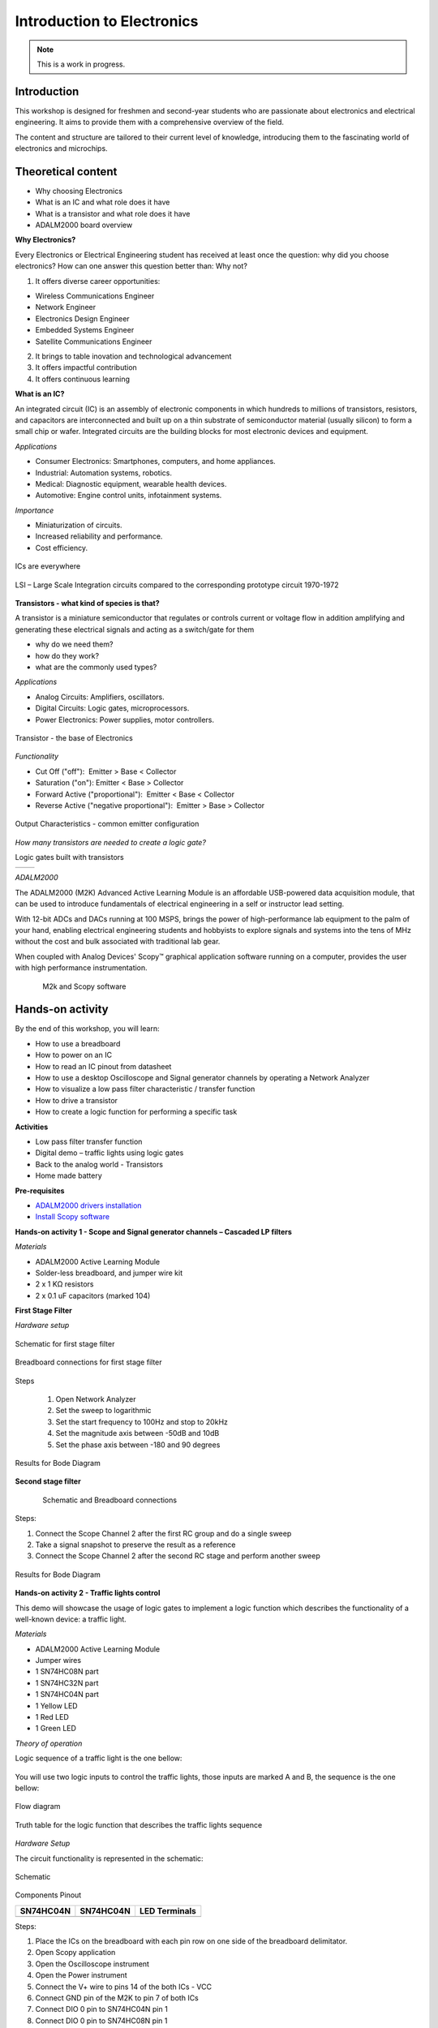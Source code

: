 Introduction to Electronics
===============================================================================

.. note::

   This is a work in progress.

Introduction
~~~~~~~~~~~~

This workshop is designed for freshmen and second-year students who are passionate about electronics and electrical engineering. It aims to provide them with a comprehensive overview of the field.

The content and structure are tailored to their current level of knowledge, introducing them to the fascinating world of electronics and microchips.


Theoretical content
~~~~~~~~~~~~~~~~~~~

- Why choosing Electronics
- What is an IC and what role does it have
- What is a transistor and what role does it have
- ADALM2000 board overview


**Why Electronics?​**

Every Electronics or Electrical Engineering student has received at least once the question: why did you choose electronics?
How can one answer this question better than: Why not?

1. It offers diverse career opportunities:

- Wireless Communications Engineer​
- Network Engineer​
- Electronics Design Engineer​
- Embedded Systems Engineer​
- Satellite Communications Engineer

2. It brings to table inovation and technological advancement

3. It offers impactful contribution

4. It offers continuous learning

**What is an IC?​**

An integrated circuit (IC) is an assembly of electronic components in which hundreds to millions of transistors, resistors, and capacitors are interconnected and built up on a thin substrate of semiconductor material (usually silicon) to form a small chip or wafer. Integrated circuits are the building blocks for most electronic devices and equipment.

`Applications`

- Consumer Electronics: Smartphones, computers, and home appliances.
- Industrial: Automation systems, robotics.
- Medical: Diagnostic equipment, wearable health devices.
- Automotive: Engine control units, infotainment systems.

`Importance`

- Miniaturization of circuits.
- Increased reliability and performance.
- Cost efficiency.

.. _fig-ic:

.. figure:: ic.png
   :align: center
   :width: 500
   
   ICs are everywhere
   
.. _fig-circuit:

.. figure:: circuit.png
   :align: center
   :width: 500
   
   LSI – Large Scale Integration circuits compared to the corresponding prototype circuit 1970-1972

**Transistors - what kind of species is that?**

A transistor is a miniature semiconductor that regulates or controls current or voltage flow in addition amplifying and generating these electrical signals and acting as a switch/gate for them

- why do we need them?
- how do they work?
- what are the commonly used types?

`Applications`

- Analog Circuits: Amplifiers, oscillators.
- Digital Circuits: Logic gates, microprocessors.
- Power Electronics: Power supplies, motor controllers.

.. _fig-transistor:

.. figure:: transistor.png
   :align: center
   :width: 300
   
   Transistor - the base of Electronics
   
`Functionality`

- Cut Off ("off"):  Emitter > Base < Collector
- Saturation ("on"): Emitter < Base > Collector
- Forward Active ("proportional"):  Emitter < Base < Collector
- Reverse Active ("negative proportional"):  Emitter > Base > Collector

.. _fig-vce_ib:

.. figure:: vce_ib.png
   :align: center
   :width: 300
   
   Output Characteristics - common emitter configuration
   
`How many transistors are needed to create a logic gate?`

Logic gates built with transistors 
  
+---------------------------+---------------------------+
| .. image:: and.png        | .. image:: not.png        |
|    :width: 280            |    :width: 300            |
|    :alt: AND              |    :alt: NOT              |
+---------------------------+---------------------------+

   
`ADALM2000`

The ADALM2000 (M2K) Advanced Active Learning Module is an affordable USB-powered data acquisition module, that can be used to introduce fundamentals of electrical engineering in a self or instructor lead setting.​

​With 12-bit ADCs and DACs running at 100 MSPS, brings the power of high-performance lab equipment to the palm of your hand, enabling electrical engineering students and hobbyists to explore signals and systems into the tens of MHz without the cost and bulk associated with traditional lab gear. ​

​When coupled with Analog Devices' Scopy™ graphical application software running on a computer, provides the user with high performance instrumentation.​

.. _fig-m2k:

.. figure:: m2k.png
   :align: left
.. _fig-scopy:

.. figure:: scopy.png
   :align: center
   
   M2k and Scopy software

Hands-on activity
~~~~~~~~~~~~~~~~~

By the end of this workshop, you will learn:

- How to use a breadboard
- How to power on an IC
- How to read an IC pinout from datasheet
- How to use a desktop Oscilloscope and Signal generator channels by operating a Network Analyzer
- How to visualize a low pass filter characteristic / transfer function
- How to drive a transistor
- How to create a logic function for performing a specific task 


**Activities**

- Low pass filter transfer function
- Digital demo – traffic lights using logic gates
- Back to the analog world - Transistors
- Home made battery


**Pre-requisites**

- `ADALM2000 drivers installation <https://github.com/analogdevicesinc/plutosdr-m2k-drivers-win/releases>`__
- `Install Scopy software <https://github.com/analogdevicesinc/scopy/releases/tag/v1.4.1>`__

**Hands-on activity 1 - Scope and Signal generator channels – Cascaded LP filters**

*Materials*

- ADALM2000 Active Learning Module
- Solder-less breadboard, and jumper wire kit
- 2 x 1 KΩ resistors
- 2 x 0.1 uF capacitors (marked 104)

**First Stage Filter**

*Hardware setup*

.. _fig-demo1hw:

.. figure:: demo1hw.png
   :align: center
   
   Schematic for first stage filter
   
.. _fig-demo1bb:

.. figure:: demo1bb.png
   :align: center

   Breadboard connections for first stage filter

Steps

	1. Open Network Analyzer
	2. Set the sweep to logarithmic
	3. Set the start frequency to 100Hz and stop to 20kHz
	4. Set the magnitude axis between -50dB and 10dB
	5. Set the phase axis between -180 and 90 degrees
	
.. _fig-demo1waves:

.. figure:: demo1waves.png
   :align: center

   Results for Bode Diagram
 
**Second stage filter**

.. _fig-demo1hw1:

.. figure:: demo1hw1.png
   :align: left
.. _fig-demo1bb1:

.. figure:: demo1bb1.png
   :align: center

   Schematic and Breadboard connections
   
Steps:

1. Connect the Scope Channel 2 after the first RC group and do a single sweep
2. Take a signal snapshot to preserve the result as a reference
3. Connect the Scope Channel 2 after the second RC stage and perform another sweep

.. _fig-demo1waves1:

.. figure:: demo1waves1.png
   :align: center

   Results for Bode Diagram
  
**Hands-on activity 2 - Traffic lights control**

This demo will showcase the usage of logic gates to implement a logic function which describes the functionality of a well-known device: a traffic light. 

*Materials*

- ADALM2000 Active Learning Module 
- Jumper wires 
- 1 SN74HC08N part 
- 1 SN74HC32N part 
- 1 SN74HC04N part 
- 1 Yellow LED 
- 1 Red LED 
- 1 Green LED 

*Theory of operation*

Logic sequence of a traffic light is the one bellow: 

.. _fig-rgy:

.. figure:: rgy.png
   :align: center
   :width: 300

You will use two logic inputs to control the traffic lights, those inputs are marked A and B, the sequence is the one bellow: 

.. _fig-rgy1:

.. figure:: rgy1.png
   :align: center
   :width: 400
   
   Flow diagram

Truth table for the logic function that describes the traffic lights sequence

.. _fig-demo2:

.. figure:: demo2.png
   :align: center
   :width: 400

*Hardware Setup*

The circuit functionality is represented in the schematic:

.. _fig-demo2hw:

.. figure:: demo2hw.png
   :align: center
   :width: 300
   
   Schematic
   
 
Components Pinout 
  
+-----------------------------------+-----------------------------------+-----------------------------------+
|         **SN74HC04N**             |         **SN74HC04N**             |        **LED Terminals**          |
+-----------------------------------+-----------------------------------+-----------------------------------+
| .. image:: SN74HC04N.png          | .. image:: SN74HC08N.png          | .. image:: led.png                |
|    :width: 300                    |    :width: 300                    |    :width: 300                    |
|    :alt: SN74HC04N                |    :alt: SN74HC08N                |    :alt: LED                      |
+-----------------------------------+-----------------------------------+-----------------------------------+


   
Steps: 

1.	Place the ICs on the breadboard with each pin row on one side of the breadboard delimitator.
2.	Open Scopy application
3.	Open the Oscilloscope instrument
4.	Open the Power instrument
5.	Connect the V+ wire to pins 14 of the both ICs - VCC
6.	Connect GND pin of the M2K to pin 7 of both ICs
7.	Connect DIO 0 pin to SN74HC04N pin 1
8.	Connect DIO 0 pin to SN74HC08N pin 1
9.	Connect DIO 1 pin to SN74HC04N pin 3
10.	Connect DIO 1 pin to Y LED
11.	Connect SN74HC04N pin 2 to R LED
12.	Connect SN74HC04N pin 4 to SN74HC08N pin 2
13.	Connect SN74HC08N pin 3 to G LED
14.	Set the V+ to 3.3V and press the Enable button


*Results* 

•	Open the Scopy Digital IO and Power instruments: 
•	Toggle the DIO0 and DIO1 digital pins according to the logical function truth table and verify the outputs match the table results 

.. _fig-demo2scopy:

.. figure:: demo2scopy.png
   :align: center
   :width: 400
   
   Scopy setup
   
**Challenge**

•	Implement a logical OR function using SN74HC32N part from the kit
•	Pinout:

.. _fig-SN74HC32N:

.. figure:: SN74HC32N.png
   :align: center
   :width: 300
   
   Logical OR


**Hands-on activity 3 - NPN transistor characteristics**

The demo will describe the output characteristics of a BJT NPN transistor using modern instrumentation tools.

*Materials* 

•	ADALM2000 Active Learning Module
•	Jumper wires
•	1 - 100KΩResistor
•	1 - 100ΩResistor
•	1 - small signal NPN transistor - 2N3904
•	1 - small signal PNP transistor - 2N3906

*Theory of operation*

2N2904 Pinout

+------------------------+------------------------+
| .. image:: npn.png     | .. image:: npn1.png    | 
|    :width: 200         |    :width: 200         |
|    :alt: pnp           |    :alt: SN74HC08N     |
+------------------------+------------------------+

*Hardware setup*

•	Place the transistor and resistors on the breadboard.
•	Make the connections between ADALM2000 and circuit as shown below.

.. _fig-npn2:

.. figure:: npn2.png
   :align: center
   :width: 350
   
   ADALM2000 connections
   
*Steps*

1.	Open Scopy application
2.	Create a CSV file with a column having integer values from 0 to 5(0, 1, 2, 3, 4), save it
3.	Open the Waveform generator instrument and select Channel 2, load the previously created csv file and make the setup:

.. _fig-demo2scopy1:

.. figure:: demo2scopy1.png
   :align: center
   :width: 600
   
4.	Select Channel 1, make the setup below:

.. _fig-demo2scopy2:

.. figure:: demo2scopy2.png
   :align: center
   :width: 600
   
5.	Open the scope and select the XY view
6.	Add a math channel with the following function: M1 = t0/100  - it represents the Ic current, given the 100 ohms collector resistor
 
`Results`

7.	Observe the output characteristics of the NPN transistor Ic = f(Vce)

.. _fig-demo2scopyres:

.. figure:: demo2scopyres.png
   :align: center
   :width: 600

**Challenge**

•	Obtain the characteristics for a PNP transistor provided.
•	The curve trace should look like the one in the image:
   
.. _fig-demo2scopych:

.. figure:: demo2scopych.png
   :align: center
   :width: 600

Tips: you need to create another csv file for the base control signal of the transistor.

**Hands-on activity 4 - Home made battery - instructor-led**

This demo is instructor-led and intends to implement a proof of concept for a battery powered LED using unconventional materials.

*Materials:*

•	ADALM2000 Active Learning Module
•	Jumper wires (wires with alligator clips will work best)
•	3 lemons: large, fresh, “juicy” lemons work best.
•	Zinc plated screws or nails
•	Copper plated coins or copper nails or heavy gauge (14 or 12) copper wire.
•	Red LED

*Hardware Setup*

1. Insert a copper penny into a small cut or push a copper nail or heavy gauge wire into one side of the lemon. 
2. Push a galvanized (zinc coated) screw or nail into the other side of the lemon. The zinc and copper electrodes must not touch.

.. _fig-demo4:

.. figure:: demo4.png
   :align: center
   :width: 150


*Results*

You should be able to observe how the Red LED is lit by the 4 or more lemon-cells battery


Slide Deck, booklet and additional materials
~~~~~~~~~~~~~~~~~~~~~~

Since this tutorial is also designed to be presented as a live, hands-on
workshop, a slide deck is provided here:

.. ADMONITION:: Download

   :download:`Introduction to Electronics Slide Deck <ElectronicsBasics_nov24.pdf>`

A complete booklet of the hands-on activity is also provided, as a companion to
following the tutorial yourself: 

.. ADMONITION:: Download

  :download:`Introduction to Electronics Booklet <Ebasics Booklet.pdf>`
  
Comma Separated Values file used for generating the base step voltage needed for the Transistor Characteristic demo: 

.. ADMONITION:: Download

  :download:`Base Voltage Values <BaseVoltage.csv>`
  
  
Takeaways
~~~~~~~~~~~

Electronics can be both fun and challenging, but it brings many satisfactions

ADALM2000 is a very versatile tool suited to use in various applications:​

- Lab setups​

- Advanced measurements​

- Learning platforms​

- Research
 

Resources 
~~~~~~~~~~~
 
https://wiki.analog.com/university

https://wiki.analog.com/university/courses/alm1k/intro/real-voltage-sources

https://wiki.analog.com/university/courses/electronics/electronics-lab-4

https://wiki.analog.com/university/courses/engineering_discovery/lab_13


*Specific hardware resources*

https://www.britannica.com/technology/integrated-circuit/Photolithography

https://learn.sparkfun.com/tutorials/transistors/all

*Inspiration*  

https://www.arenasolutions.com/resources/glossary/integrated-circuit/

https://learn.sparkfun.com/tutorials/transistors/all

https://www.electrical4u.com/transistor-characteristics/?utm_content=cmp-true

https://www.101computing.net/creating-logic-gates-using-transistors/

